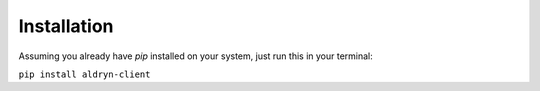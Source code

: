 Installation
============

Assuming you already have *pip* installed on your system, just run this in your terminal:

``pip install aldryn-client``
